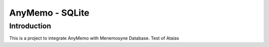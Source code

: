 AnyMemo - SQLite
================

Introduction
------------

This is a project to integrate AnyMemo with Menemosyne Database.
Test of Ataías

